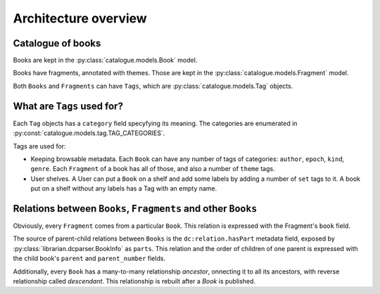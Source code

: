 Architecture overview
=====================

Catalogue of books
------------------

Books are kept in the :py:class:`catalogue.models.Book` model.

Books have fragments, annotated  with themes. Those are kept in the
:py:class:`catalogue.models.Fragment` model.

Both ``Books`` and ``Fragments`` can have ``Tags``, which are
:py:class:`catalogue.models.Tag` objects.

What are ``Tags`` used for?
---------------------------

Each ``Tag`` objects has a ``category`` field specyfying its meaning.
The categories are enumerated in :py:const:`catalogue.models.tag.TAG_CATEGORIES`.

Tags are used for:

* Keeping browsable metadata. Each ``Book`` can have any number of tags
  of categories: ``author``, ``epoch``, ``kind``, ``genre``.
  Each ``Fragment`` of a book has all of those, 
  and also a number of ``theme`` tags.
* User shelves. A User can put a ``Book`` on a shelf and add some labels
  by adding a number of ``set`` tags to it. A book put on a shelf without
  any labels has a Tag with an empty name.


.. _ancestor-descendant-relations:

Relations between ``Books``, ``Fragments`` and other ``Books``
--------------------------------------------------------------

Obviously, every ``Fragment`` comes from a particular ``Book``. This
relation is expressed with the Fragment's ``book`` field.

The source of parent-child relations between ``Books`` is
the ``dc:relation.hasPart`` metadata field, exposed by
:py:class:`librarian.dcparser.BookInfo` as ``parts``. This relation
and the order of children of one parent is expressed with the child
book's ``parent`` and ``parent_number`` fields.

Additionally, every ``Book`` has a many-to-many relationship `ancestor`,
onnecting it to all its ancestors, with reverse relationship called
`descendant`.  This relationship is rebuilt after a `Book` is published.
